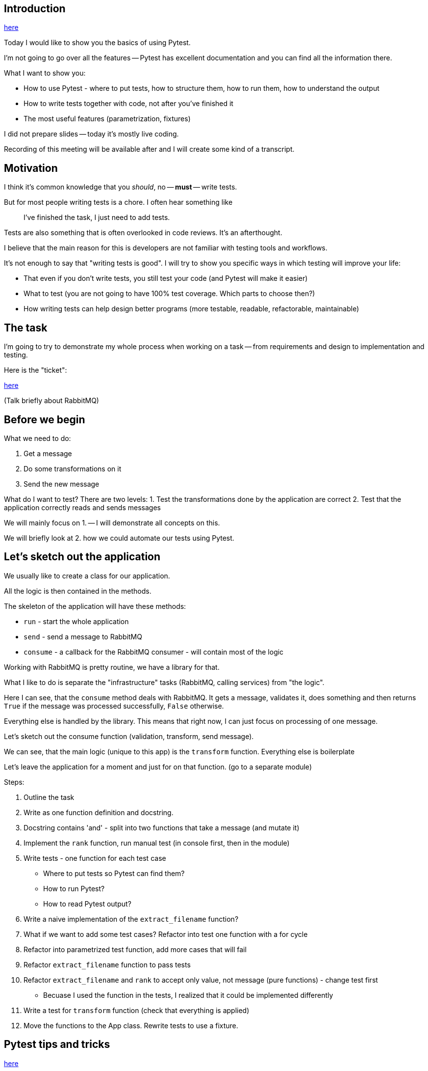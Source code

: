 == Introduction
link:intro.adoc[here]

Today I would like to show you the basics of using Pytest.

I'm not going to go over all the features -- Pytest has excellent documentation
and you can find all the information there.

What I want to show you:

- How to use Pytest - where to put tests, how to structure them, how to run
them, how to understand the output
- How to write tests together with code, not after you've finished it
- The most useful features (parametrization, fixtures)

I did not prepare slides -- today it's mostly live coding.

Recording  of this meeting will be available after and I will create some kind
of a transcript.

== Motivation
I think it's common knowledge that you _should_, no -- *must* -- write tests.

But for most people writing tests is a chore. I often hear something like

> I've finished the task, I just need to add tests.

Tests are also something that is often overlooked in code reviews. It's an
afterthought.

I believe that the main reason for this is developers are not familiar with
testing tools and workflows.

It's not enough to say that "writing tests is good". I will try to show you
specific ways in which testing will improve your life:

- That even if you don't write tests, you still test your code (and Pytest will
make it easier)
- What to test (you are not going to have 100% test coverage. Which parts to
choose then?)
- How writing tests can help design better programs (more testable, readable,
refactorable, maintainable)

== The task
I'm going to try to demonstrate my whole process when working on a task -- from
requirements and design to implementation and testing.

Here is the "ticket":

link:ticket.adoc[here]

(Talk briefly about RabbitMQ)

== Before we begin
What we need to do:

1. Get a message
2. Do some transformations on it
3. Send the new message

What do I want to test? There are two levels:
1. Test the transformations done by the application are correct
2. Test that the application correctly reads and sends messages

We will mainly focus on 1. -- I will demonstrate all concepts on this.

We will briefly look at 2. how we could automate our tests using Pytest.

== Let's sketch out the application
We usually like to create a class for our application.

All the logic is then contained in the methods.

The skeleton of the application will have these methods:

- `run` - start the whole application
- `send` - send a message to RabbitMQ
- `consume` - a callback for the RabbitMQ consumer - will contain most of the
logic

Working with RabbitMQ is pretty routine, we have a library for that.

What I like to do is separate the "infrastructure" tasks (RabbitMQ, calling
services) from "the logic".

Here I can see, that the `consume` method deals with RabbitMQ. It gets a
message, validates it, does something and then returns `True` if the message was
processed successfully, `False` otherwise.

Everything else is handled by the library. This means that right now, I can just
focus on processing of one message.

Let's sketch out the consume function (validation, transform, send
message).

We can see, that the main logic (unique to this app) is the `transform`
function. Everything else is boilerplate

Let's leave the application for a moment and just for on that function. (go to a
separate module)


Steps:

1.  Outline the task
2.  Write as one function definition and docstring.
3.  Docstring contains 'and' - split into two functions that take a message (and mutate it)
4.  Implement the `rank` function, run manual test (in console first, then in the
    module)
5.  Write tests - one function for each test case
	- Where to put tests so Pytest can find them?
	- How to run Pytest?
	- How to read Pytest output?
6.  Write a naive implementation of the `extract_filename` function?
7.  What if we want to add some test cases? Refactor into test one function with a for cycle
8.  Refactor into parametrized test function, add more cases that will fail
9.  Refactor `extract_filename` function to pass tests
10. Refactor `extract_filename` and `rank` to accept only value, not message (pure functions) - change test first
    - Becuase I used the function in the tests, I realized that it could be implemented differently
11. Write a test for `transform` function (check that everything is applied)
12. Move the functions to the App class. Rewrite tests to use a fixture.


== Pytest tips and tricks
link:tips.adoc[here]
